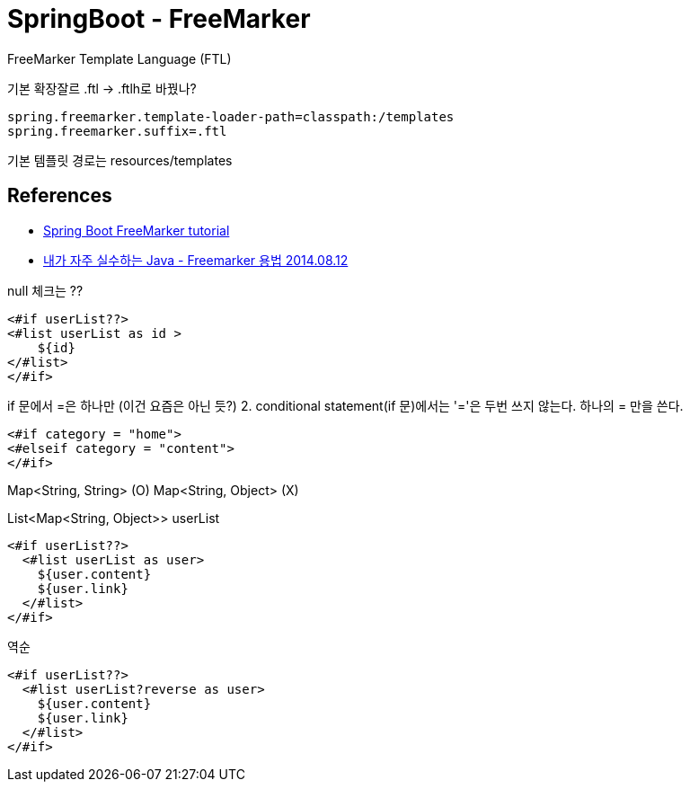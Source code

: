 = SpringBoot - FreeMarker

FreeMarker Template Language (FTL)

기본 확장잘르 .ftl -> .ftlh로 바꿨나?

----
spring.freemarker.template-loader-path=classpath:/templates
spring.freemarker.suffix=.ftl
----

기본 템플릿 경로는 resources/templates



== References
* http://zetcode.com/springboot/freemarker/[Spring Boot FreeMarker tutorial]

* https://knight76.tistory.com/entry/java-listmap%EA%B3%BC-freemark-%EC%97%B0%EB%8F%99[내가 자주 실수하는 Java - Freemarker 용법 2014.08.12]

null 체크는 ??
----
<#if userList??>
<#list userList as id >
    ${id}
</#list>
</#if>
----

if 문에서 =은 하나만 (이건 요즘은 아닌 듯?)
2. conditional statement(if 문)에서는 '='은 두번 쓰지 않는다. 하나의 = 만을 쓴다.
----
<#if category = "home">
<#elseif category = "content">
</#if>
----

Map<String, String> (O)
Map<String, Object> (X)

List<Map<String, Object>> userList

----
<#if userList??>
  <#list userList as user>
    ${user.content}
    ${user.link}
  </#list>
</#if>
----

역순
----
<#if userList??>
  <#list userList?reverse as user>
    ${user.content}
    ${user.link}
  </#list>
</#if>
----
